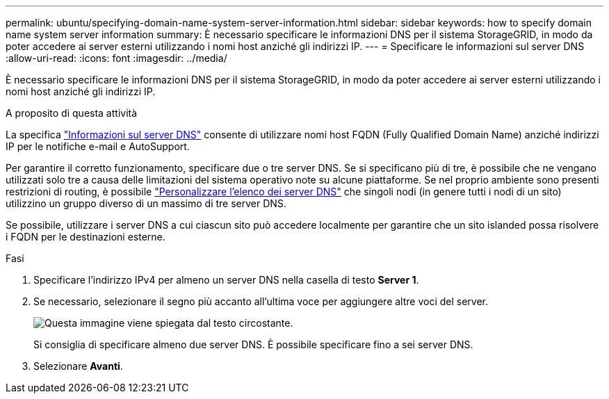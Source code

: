 ---
permalink: ubuntu/specifying-domain-name-system-server-information.html 
sidebar: sidebar 
keywords: how to specify domain name system server information 
summary: È necessario specificare le informazioni DNS per il sistema StorageGRID, in modo da poter accedere ai server esterni utilizzando i nomi host anziché gli indirizzi IP. 
---
= Specificare le informazioni sul server DNS
:allow-uri-read: 
:icons: font
:imagesdir: ../media/


[role="lead"]
È necessario specificare le informazioni DNS per il sistema StorageGRID, in modo da poter accedere ai server esterni utilizzando i nomi host anziché gli indirizzi IP.

.A proposito di questa attività
La specifica https://docs.netapp.com/us-en/storagegrid-appliances/commonhardware/checking-dns-server-configuration.html["Informazioni sul server DNS"^] consente di utilizzare nomi host FQDN (Fully Qualified Domain Name) anziché indirizzi IP per le notifiche e-mail e AutoSupport.

Per garantire il corretto funzionamento, specificare due o tre server DNS. Se si specificano più di tre, è possibile che ne vengano utilizzati solo tre a causa delle limitazioni del sistema operativo note su alcune piattaforme. Se nel proprio ambiente sono presenti restrizioni di routing, è possibile link:../maintain/modifying-dns-configuration-for-single-grid-node.html["Personalizzare l'elenco dei server DNS"] che singoli nodi (in genere tutti i nodi di un sito) utilizzino un gruppo diverso di un massimo di tre server DNS.

Se possibile, utilizzare i server DNS a cui ciascun sito può accedere localmente per garantire che un sito islanded possa risolvere i FQDN per le destinazioni esterne.

.Fasi
. Specificare l'indirizzo IPv4 per almeno un server DNS nella casella di testo *Server 1*.
. Se necessario, selezionare il segno più accanto all'ultima voce per aggiungere altre voci del server.
+
image::../media/9_gmi_installer_dns_page.gif[Questa immagine viene spiegata dal testo circostante.]

+
Si consiglia di specificare almeno due server DNS. È possibile specificare fino a sei server DNS.

. Selezionare *Avanti*.

